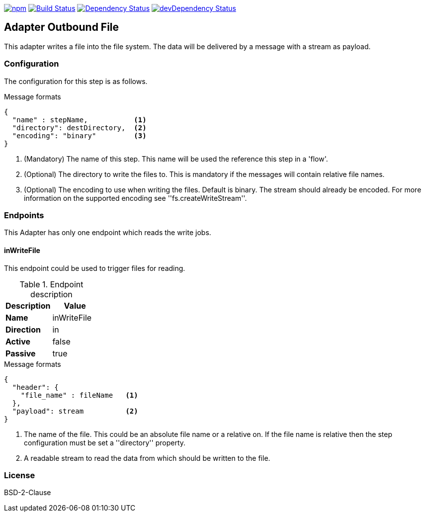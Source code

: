 image:https://img.shields.io/npm/v/stream-line-parser.svg[npm,link=https://www.npmjs.com/package/stream-line-parser]
image:https://secure.travis-ci.org/darlenya/stream-line-parser.png[Build Status,link=http://travis-ci.org/darlenya/stream-line-parser]
image:https://david-dm.org/darlenya/stream-line-parser.svg[Dependency Status,link=https://david-dm.org/darlenya/stream-line-parser]
image:https://david-dm.org/darlenya/stream-line-parser/dev-status.svg[devDependency Status,link=https://david-dm.org/darlenya/stream-line-parser#info=devDependencies]

== Adapter Outbound File
This adapter writes a file into the file system. The data will be delivered by a message with a stream as payload.

=== Configuration
The configuration for this step is as follows.

.Message formats
[source,js]
----
{
  "name" : stepName,           <1>
  "directory": destDirectory,  <2>
  "encoding": "binary"         <3>
}
----
<1> (Mandatory) The name of this step. This name will be used the reference this step in a 'flow'.
<2> (Optional)  The directory to write the files to. This is mandatory if the messages will contain
relative file names.
<3> (Optional)  The encoding to use when writing the files. Default is binary. The stream should already
be encoded. For more information on the supported encoding see ''fs.createWriteStream''.

=== Endpoints
This Adapter has only one endpoint which reads the write jobs.

==== inWriteFile
This endpoint could be used to trigger files for reading.

.Endpoint description
[options="header", cols="2"]
|====
|Description|Value
|*Name*|inWriteFile
|*Direction*|in
|*Active*|false
|*Passive*|true
|====

.Message formats
[source,js]
----
{
  "header": {
    "file_name" : fileName   <1>
  },
  "payload": stream          <2>
}
----
<1> The name of the file. This could be an absolute file name or a relative on. If the file name is relative
then the step configuration must be set a ''directory'' property.
<2> A readable stream to read the data from which should be written to the file.


=== License
BSD-2-Clause
